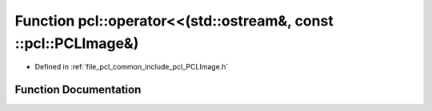 .. _exhale_function_namespacepcl_1af6f264d661418058c6ff558ccb6d3cb4:

Function pcl::operator<<(std::ostream&, const ::pcl::PCLImage&)
===============================================================

- Defined in :ref:`file_pcl_common_include_pcl_PCLImage.h`


Function Documentation
----------------------


.. doxygenfunction:: pcl::operator<<(std::ostream&, const ::pcl::PCLImage&)
